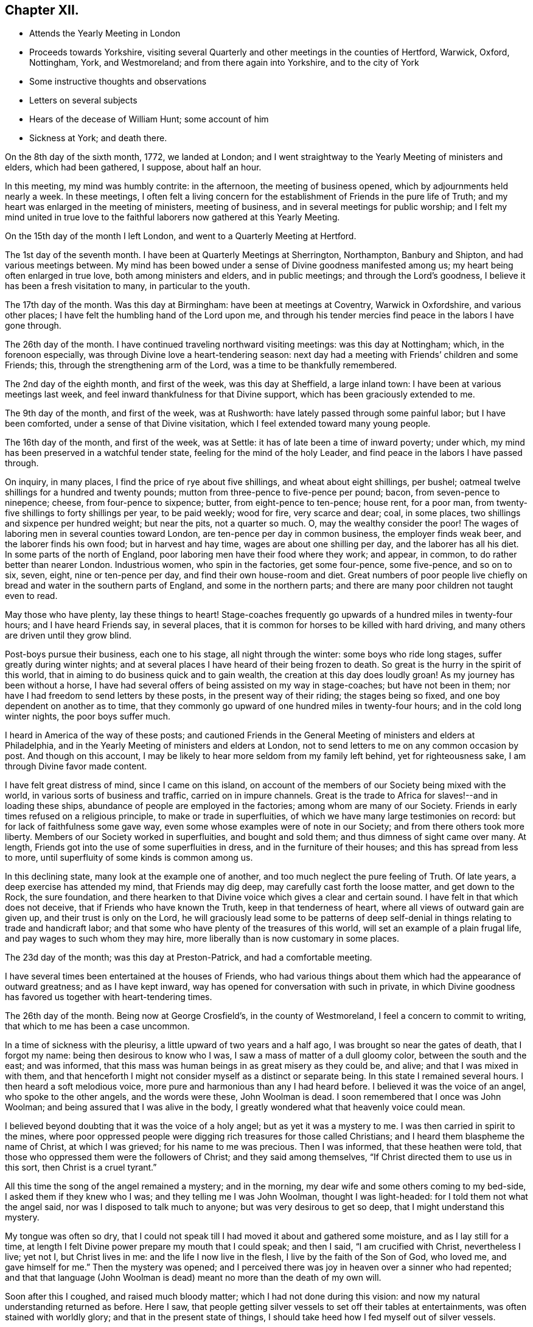 == Chapter XII.

[.chapter-synopsis]
* Attends the Yearly Meeting in London
* Proceeds towards Yorkshire, visiting several Quarterly and other meetings in the counties of Hertford, Warwick, Oxford, Nottingham, York, and Westmoreland; and from there again into Yorkshire, and to the city of York
* Some instructive thoughts and observations
* Letters on several subjects
* Hears of the decease of William Hunt; some account of him
* Sickness at York; and death there.

On the 8th day of the sixth month, 1772, we landed at London;
and I went straightway to the Yearly Meeting of ministers and elders,
which had been gathered, I suppose, about half an hour.

In this meeting, my mind was humbly contrite: in the afternoon,
the meeting of business opened, which by adjournments held nearly a week.
In these meetings,
I often felt a living concern for the establishment of Friends in the pure life of Truth;
and my heart was enlarged in the meeting of ministers, meeting of business,
and in several meetings for public worship;
and I felt my mind united in true love to the faithful
laborers now gathered at this Yearly Meeting.

On the 15th day of the month I left London, and went to a Quarterly Meeting at Hertford.

The 1st day of the seventh month.
I have been at Quarterly Meetings at Sherrington, Northampton, Banbury and Shipton,
and had various meetings between.
My mind has been bowed under a sense of Divine goodness manifested among us;
my heart being often enlarged in true love, both among ministers and elders,
and in public meetings; and through the Lord`'s goodness,
I believe it has been a fresh visitation to many, in particular to the youth.

The 17th day of the month.
Was this day at Birmingham: have been at meetings at Coventry, Warwick in Oxfordshire,
and various other places; I have felt the humbling hand of the Lord upon me,
and through his tender mercies find peace in the labors I have gone through.

The 26th day of the month.
I have continued traveling northward visiting meetings: was this day at Nottingham;
which, in the forenoon especially, was through Divine love a heart-tendering season:
next day had a meeting with Friends`' children and some Friends; this,
through the strengthening arm of the Lord, was a time to be thankfully remembered.

The 2nd day of the eighth month, and first of the week, was this day at Sheffield,
a large inland town: I have been at various meetings last week,
and feel inward thankfulness for that Divine support,
which has been graciously extended to me.

The 9th day of the month, and first of the week, was at Rushworth:
have lately passed through some painful labor; but I have been comforted,
under a sense of that Divine visitation, which I feel extended toward many young people.

The 16th day of the month, and first of the week, was at Settle:
it has of late been a time of inward poverty; under which,
my mind has been preserved in a watchful tender state,
feeling for the mind of the holy Leader,
and find peace in the labors I have passed through.

On inquiry, in many places, I find the price of rye about five shillings,
and wheat about eight shillings, per bushel;
oatmeal twelve shillings for a hundred and twenty pounds;
mutton from three-pence to five-pence per pound; bacon, from seven-pence to ninepence;
cheese, from four-pence to sixpence; butter, from eight-pence to ten-pence; house rent,
for a poor man, from twenty-five shillings to forty shillings per year,
to be paid weekly; wood for fire, very scarce and dear; coal, in some places,
two shillings and sixpence per hundred weight; but near the pits, not a quarter so much.
O, may the wealthy consider the poor!
The wages of laboring men in several counties toward London,
are ten-pence per day in common business, the employer finds weak beer,
and the laborer finds his own food; but in harvest and hay time,
wages are about one shilling per day, and the laborer has all his diet.
In some parts of the north of England, poor laboring men have their food where they work;
and appear, in common, to do rather better than nearer London.
Industrious women, who spin in the factories, get some four-pence, some five-pence,
and so on to six, seven, eight, nine or ten-pence per day,
and find their own house-room and diet.
Great numbers of poor people live chiefly on
bread and water in the southern parts of England,
and some in the northern parts; and there are many poor children not taught even to read.

May those who have plenty, lay these things to heart!
Stage-coaches frequently go upwards of a hundred miles in twenty-four hours;
and I have heard Friends say, in several places,
that it is common for horses to be killed with hard driving,
and many others are driven until they grow blind.

Post-boys pursue their business, each one to his stage, all night through the winter:
some boys who ride long stages, suffer greatly during winter nights;
and at several places I have heard of their being frozen to death.
So great is the hurry in the spirit of this world,
that in aiming to do business quick and to gain wealth,
the creation at this day does loudly groan!
As my journey has been without a horse,
I have had several offers of being assisted on my way in stage-coaches;
but have not been in them; nor have I had freedom to send letters by these posts,
in the present way of their riding; the stages being so fixed,
and one boy dependent on another as to time,
that they commonly go upward of one hundred miles in twenty-four hours;
and in the cold long winter nights, the poor boys suffer much.

I heard in America of the way of these posts;
and cautioned Friends in the General Meeting of ministers and elders at Philadelphia,
and in the Yearly Meeting of ministers and elders at London,
not to send letters to me on any common occasion by post.
And though on this account,
I may be likely to hear more seldom from my family left behind,
yet for righteousness sake, I am through Divine favor made content.

I have felt great distress of mind, since I came on this island,
on account of the members of our Society being mixed with the world,
in various sorts of business and traffic, carried on in impure channels.
Great is the trade to Africa for slaves!--and in loading these ships,
abundance of people are employed in the factories; among whom are many of our Society.
Friends in early times refused on a religious principle,
to make or trade in superfluities, of which we have many large testimonies on record:
but for lack of faithfulness some gave way,
even some whose examples were of note in our Society;
and from there others took more liberty.
Members of our Society worked in superfluities, and bought and sold them;
and thus dimness of sight came over many.
At length, Friends got into the use of some superfluities in dress,
and in the furniture of their houses; and this has spread from less to more,
until superfluity of some kinds is common among us.

In this declining state, many look at the example one of another,
and too much neglect the pure feeling of Truth.
Of late years, a deep exercise has attended my mind, that Friends may dig deep,
may carefully cast forth the loose matter, and get down to the Rock, the sure foundation,
and there hearken to that Divine voice which gives a clear and certain sound.
I have felt in that which does not deceive, that if Friends who have known the Truth,
keep in that tenderness of heart, where all views of outward gain are given up,
and their trust is only on the Lord,
he will graciously lead some to be patterns of deep
self-denial in things relating to trade and handicraft labor;
and that some who have plenty of the treasures of this world,
will set an example of a plain frugal life, and pay wages to such whom they may hire,
more liberally than is now customary in some places.

The 23d day of the month; was this day at Preston-Patrick, and had a comfortable meeting.

I have several times been entertained at the houses of Friends,
who had various things about them which had the appearance of outward greatness;
and as I have kept inward, way has opened for conversation with such in private,
in which Divine goodness has favored us together with heart-tendering times.

The 26th day of the month.
Being now at George Crosfield`'s, in the county of Westmoreland,
I feel a concern to commit to writing, that which to me has been a case uncommon.

In a time of sickness with the pleurisy, a little upward of two years and a half ago,
I was brought so near the gates of death, that I forgot my name:
being then desirous to know who I was, I saw a mass of matter of a dull gloomy color,
between the south and the east; and was informed,
that this mass was human beings in as great misery as they could be, and alive;
and that I was mixed in with them,
and that henceforth I might not consider myself as a distinct or separate being.
In this state I remained several hours.
I then heard a soft melodious voice, more pure and harmonious than any I had heard before.
I believed it was the voice of an angel, who spoke to the other angels,
and the words were these, John Woolman is dead.
I soon remembered that I once was John Woolman;
and being assured that I was alive in the body,
I greatly wondered what that heavenly voice could mean.

I believed beyond doubting that it was the voice of a holy angel;
but as yet it was a mystery to me.
I was then carried in spirit to the mines,
where poor oppressed people were digging rich treasures for those called Christians;
and I heard them blaspheme the name of Christ, at which I was grieved;
for his name to me was precious.
Then I was informed, that these heathen were told,
that those who oppressed them were the followers of Christ;
and they said among themselves,
"`If Christ directed them to use us in this sort, then Christ is a cruel tyrant.`"

All this time the song of the angel remained a mystery; and in the morning,
my dear wife and some others coming to my bed-side, I asked them if they knew who I was;
and they telling me I was John Woolman, thought I was light-headed:
for I told them not what the angel said, nor was I disposed to talk much to anyone;
but was very desirous to get so deep, that I might understand this mystery.

My tongue was often so dry,
that I could not speak till I had moved it about and gathered some moisture,
and as I lay still for a time,
at length I felt Divine power prepare my mouth that I could speak; and then I said,
"`I am crucified with Christ, nevertheless I live; yet not I, but Christ lives in me:
and the life I now live in the flesh, I live by the faith of the Son of God,
who loved me, and gave himself for me.`"
Then the mystery was opened;
and I perceived there was joy in heaven over a sinner who had repented;
and that that language (John Woolman is dead)
meant no more than the death of my own will.

Soon after this I coughed, and raised much bloody matter;
which I had not done during this vision:
and now my natural understanding returned as before.
Here I saw, that people getting silver vessels to set off their tables at entertainments,
was often stained with worldly glory; and that in the present state of things,
I should take heed how I fed myself out of silver vessels.

Soon after my recovery, going to our Monthly Meeting,
I dined at a Friend`'s house where drink was brought in silver vessels,
and not in any other; and needing some drink, I told him my case with weeping;
and he ordered some drink for me in another vessel.

The like I afterwards went through in several Friends`' houses in America,
and have also in England, since I came here: and have cause, with humble reverence,
to acknowledge the loving-kindness of my heavenly Father,
who has preserved me in such a tender frame of mind, that none, I believe,
have ever been offended at what I have said on that occasion.

After this sickness, I spoke not in public meetings for worship for nearly one year;
but my mind was very often in company with the oppressed slaves, as I sat in meetings:
and though under this dispensation, I was shut up from speaking,
yet the spring of the Gospel ministry was many times livingly opened in me;
and the Divine gift operated by abundance of weeping,
in feeling the oppression of this people.
It being long since I passed through this dispensation,
and the matter remaining fresh and livingly in my mind,
I believe it safest for me to commit it to writing.

The 30th day of the month.
This morning I wrote a letter, in substance as follows;

[.embedded-content-document.letter]
--

[.salutation]
Beloved friend,

My mind is often affected as I pass along,
under a sense of the state of many poor people,
who sit under that sort of ministry which requires much outward labor to support it;
and the loving-kindness of our heavenly Father,
in opening a pure Gospel ministry in this nation,
has often raised thankfulness in my heart to him.
I often remember the conflicts of the faithful under persecution,
and now look at the free exercise of the pure gift, uninterrupted by outward laws,
as a trust committed to us, which requires our deepest gratitude,
and most careful attention.
I feel a tender concern, that the work of reformation,
so prosperously carried on in this land within a few ages past,
may go forward and spread among the nations; and may not go backward,
through dust gathering on our garments,
who have been called to a work so great and so precious.

Last evening I had a little opportunity at your house
with some of your family in your absence,
in which I rejoiced; and feeling a sweetness on my mind toward you,
I now endeavor to open a little of the feeling I had there.

I have heard that in these parts, you had, at certain seasons meetings of conference,
in relation to Friends living up to our principles,
in which several meetings unite in one; with which I feel unity.
I have in some measure, felt Truth lead that way among Friends in America;
and have found, my dear friend, that in these labors,
all superfluities in our own living are against us.
I feel that pure love toward you, in which there is freedom.

I look at that precious gift bestowed on you, with awfulness before Him who gave it;
and feel a care, that we may be so separated to the Gospel of Christ,
that those things which proceed from the spirit of this world,
may have no place among us.

[.signed-section-closing]
Your friend,

[.signed-section-signature]
John Woolman.

--

I rested a few days, in body and mind, with our friend Jane Crosfleld,
who was once in America: was on the sixth day of the week, at Kendal in Westmoreland;
and at Grayrig meeting the 30th day of the month, and first of the week.

I have known poverty of late, and been graciously supported to keep in the patience;
and am thankful,
under a sense of the goodness of the Lord toward those that are of a contrite spirit.

The 6th day of the ninth month and first of the week; was this day at Counterside,
a large meeting-house and very full: and through the opening of pure love,
it was a strengthening time to me, and I believe to many more.

The 13th day of the month.
Was this day at Richmond, a small meeting; but the town`'s people coming in,
the house was crowded: it was a time of heavy labor;
and I believe was a profitable meeting.

At this place I heard that my kinsman William Hunt from North Carolina,
who was on a religious visit to Friends in England,
departed this life on the 9th day of the ninth month instant, of the small-pox,
at Newcastle.
He appeared in the ministry when a youth; and his labors therein were of good savor.
He travelled much in that work in America.
I once heard him say in public testimony, that his concern was, in that visit,
to be devoted to the service of Christ so fully,
that he might not spend one minute in pleasing himself; which words,
joined with his example, were a means of stirring up the pure mind in me.

Having of late travelled often in wet weather,
through narrow streets in towns and villages, where there were dirtiness under foot,
and the scent arising from that filth,
which more or less infects the air of all thickly settled towns; and being but weakly,
I have felt distress both in body and mind, with that which is impure.

In these journeys I have been where much cloth has been dyed;
and various times walked over ground, where much of the dye stuffs has drained away.
I have felt a longing in my mind, that people might come into cleanness of spirit,
cleanness of person, and cleanness about their houses and garments.

Some who are great, carry delicacy to a great height themselves,
and yet real cleanliness is not generally promoted.
Dyes being invented partly to please the eye, and partly to hide dirt,
I have felt in this weak state,
traveling in dirtiness and affected with unwholesome scents,
a strong desire that the practice of dyeing
cloth to hide dirt may be more fully considered.

To hide dirt in our garments, appears opposite to real cleanliness.
To wash garments and keep them sweet, appears cleanly.
Through giving way to hiding dirt in our garments,
a spirit which would cover that which is disagreeable, is strengthened.
Real cleanness becomes a holy people:
but hiding that which is not clean by coloring our garments,
appears contrary to the sweetness of sincerity.

Through some sorts of dyes, cloth is less useful; and if the value of dye-stuffs,
the expense of dyeing, and the damage done to cloth were all added together,
and that expense applied to keep all sweet and clean,
how much more cleanly would people be.

On this visit to England I have felt some instructions sealed on my mind,
which I am concerned to leave in writing,
for the use of such who are called to the station of a minister of Christ.

Christ being the Prince of peace, and we being no more than ministers,
I find it necessary for us, not only to feel a concern in our first going forth,
but to experience the renewing thereof, in the appointment of meetings.

I felt a concern in America, to prepare for this voyage;
and being through the mercy of God brought safely here,
my heart was like a vessel that needed vent, and for several weeks at first,
when my mouth was opened in meetings,
it often felt like the raising of a gate in a water course,
where a weight of water lay upon it;
and in these labors there appeared a fresh visitation to many, especially the youth;
but sometimes after this, I felt empty and poor,
and yet felt a necessity to appoint meetings.

In this state I was exercised to abide in the pure life of Truth,
and in all my labors to watch diligently against the motions of self in my own mind.
I have frequently felt a necessity to stand up, when the spring of the ministry was low,
and to speak from the necessity, in that which subjects the will of the creature;
and herein I was united with the suffering seed,
and found inward sweetness in these mortifying labors.

As I have been preserved in a watchful attention
to the Divine Leader under these dispensations,
enlargement at times has followed,
and the power of Truth has risen higher in some meetings,
than I ever knew it before through me.

Thus I have been more and more instructed as to the necessity of depending,
not upon a concern which I felt in America, to come on a visit to England;
but upon the fresh instructions of Christ the Prince of peace, from day to day.

Now of late, I felt a stop in the appointment of meetings, not wholly but in part;
and I do not feel liberty to appoint them so
quickly one after another as I have heretofore.

The work of the ministry being a work of Divine love,
I feel that the openings thereof are to be waited for in all our appointments.

Oh how deep is Divine wisdom!
Christ puts forth his ministers, and goes before them;
and oh how great is the danger of departing from
the pure feeling of that which leads safely!
Christ knows the state of the people, and in the pure feeling of the Gospel ministry,
their states are opened to his servants.

Christ knows when the fruit-bearing branches themselves have need of purging.
Oh that these lessons may be remembered by me, and that all who appoint meetings,
may proceed in the pure feeling of duty.

I have sometimes felt a necessity to stand up,
but that spirit which is of the world has so much prevailed in many,
and the pure life of Truth has been so pressed down, that I have gone forward,
not as one traveling in a road cast up and well prepared,
but as a man walking through a miry place, in which are stones here and there,
safe to step on; but so situated that one step being taken,
time is necessary to see where to step next, I find that in the pure obedience,
the mind learns contentment in appearing weak and
foolish to that wisdom which is of the world;
and in these lowly labors, they who stand in a low place,
rightly exercised under the cross, will find nourishment.

The gift is pure, and while the eye is single in attending thereto,
the understanding is preserved clear; self is kept out;
and we rejoice in filling up that which remains of the afflictions of Christ,
for his body`'s sake, which is the church.

The natural man loves eloquence, and many love to hear eloquent orations;
and if there is not a careful attention to the gift,
men who have once labored in the pure Gospel ministry, growing weary of suffering,
and ashamed of appearing weak, may kindle a fire,
compass themselves about with sparks and walk in the light,
not of Christ who is under suffering, but of that fire,
which they going from the gift have kindled.
And that in hearers which is gone from the meek suffering state into the worldly wisdom,
may be warmed with this fire, and speak highly of these labors.
That which is of God gathers to God; and that which is of the world is owned by the world.
In this journey a labor has attended my mind,
that the ministers among us may be preserved in the meek, feeling life of Truth,
where we may have no desire, but to follow Christ and be with him;
that when he is under suffering we may suffer with him;
and never desire to rise up in dominion,
but as he by the virtue of his own spirit may raise us.

A few days after writing these considerations,
our dear friend in the course of his religious visit, came to the city of York,
and attended most of the sittings of the Quarterly Meeting there; but before it was over,
was taken ill of the small-pox.
Our friend Thomas Priestman and others who attended him,
preserved the following minutes of his expressions in the time of his sickness,
and of his decease.

First-day, the 27th of the ninth month, 1772, His disorder appeared to be the smallpox:
being asked to have a doctor`'s advice,
he signified he had not freedom or liberty in his mind so to do,
standing wholly resigned to his will who gave him life,
and whose power he had witnessed to raise and heal him in sickness before,
when he seemed nigh unto death; and if he was to wind up now, he was perfectly resigned,
having no will either to live or die, and did not choose any should be sent for to him.
But a young man an apothecary coming of his own accord the next day,
and desiring to do something for him,
he said he found a freedom to confer with him and the other Friends about him,
and if anything should be proposed, as to medicine,
that did not come through defiled channels or oppressive hands,
he should be willing to consider and take it, so far as he found freedom.

Second-day.
He said he felt the disorder to affect his head, so that he could think little,
and but as a child; and desired if his understanding should be more affected,
to have nothing given him that those about him knew he had a testimony against.

Third-day he uttered the following prayer.

"`O Lord my God,
the amazing horrors of darkness were gathered around me and covered me all over,
and I saw no way to go forth.
I felt the depth and extent of the misery of my fellow
creatures separated from the Divine harmony,
and it was heavier than I could bear, and I was crushed down under it.

I lifted up my hand, I stretched out my arm, but there was none to help me.
I looked round about and was amazed.
In the depths of misery, O Lord!
I remembered that you are omnipotent, that I had called you Father,
and I felt that I loved you, and I was made quiet in your will,
and I waited for deliverance from you.
You had pity upon me when no man could help me.
I saw that meekness under suffering was showed
to us in the most affecting example of your Son,
and you taught me to follow him, and I said, '`Your will, O Father, be done.`'`"
Fourth-day morning, being asked how he felt himself, he meekly answered,
"`I don`'t know that I have slept this night. I feel the disorder making its progress,
but my mind is mercifully preserved in stillness and peace.`"

Sometime after he said he was sensible the pains of death must be hard to bear,
but if he escaped them now, he must sometime pass through them,
and he did not know that he could be better prepared, but had no will in it.
He said he had settled his outward affairs to his mind,
and had taken leave of his wife and family as never to return,
leaving them to the Divine protection; adding,
"`and though I feel them near to me at this time, yet I freely give them up,
having a hope that they will be provided for.`"
A little after he said, "`This trial is made easier than I could have thought,
my will being wholly taken away;
for if I was anxious for the event it would have been harder, but I am not,
and my mind enjoys a perfect calm.`"

In the night a young woman +++[+++Sarah Grubb, at sixteen years of age]
having given him something to drink, he said,
"`My child you seem very kind to me a poor creature, the Lord will reward you for it.`"
Awhile after he cried out with great earnestness of spirit,
"`Oh my Father! my Father!`" and soon after he said,
"`Oh my Father! my Father! how comfortable are you to my soul in this trying season.`"
Being asked if he could take a little nourishment, after some pause he replied,
"`My child I cannot tell what to say to it;
I seem nearly arrived where my soul shall have rest from all its troubles.`"
After giving in something to be inserted in his Journal, he said,
"`I believe the Lord will now excuse me from exercises of this kind.
I see no work but one, which is to be the last wrought by me in this world;
the messenger will come that will release me from all these troubles;
but it must be in the Lord`'s time, which I am waiting for.`"
He said he had labored to do whatever was required, according to the ability received,
in the remembrance of which he had peace; and though the disorder was strong at times,
and would like a whirlwind come over his mind,
yet it had hitherto been kept steady and centered in everlasting love; adding,
"`And if that be mercifully continued, I ask or desire no more.`"
Another time he said, he had long had a view of visiting this nation,
and sometime before he came had a dream,
in which he saw himself in the northern parts of it,
and that the spring of the Gospel was opened in him much as in the beginning of Friends,
such as George Fox and William Dewsbury; and he saw the different states of the people,
as clearly as he had ever seen flowers in a garden;
but in his going along he was suddenly stopped, though he could not see for what end;
but looking towards home, fell into a flood of tears which wakened him.

At another time he said, "`My draught seemed strongest towards the North,
and I mentioned in my own Monthly Meeting, that attending the Quarterly Meeting at York,
and being there looked like home to me.`"
Fifth-day night,
having repeatedly consented to take medicine with a view to settle his stomach,
but without effect; the Friend then waiting on him, said through distress,
'`What shall I do now?`'
He answered with great composure, "`Rejoice ever more, and in everything give thanks;`"
but added a little after, "`This is sometimes hard to come at.`"

Sixth-day morning early, he broke forth in supplication in this way, "`O Lord,
it was your power that enabled me to forsake sin in my youth,
and I have felt your bruises for disobedience, but as I bowed under them you healed me,
continuing a father and a friend.
I feel your power now,
and I beg that in the approaching trying moment
you will keep my heart steadfast unto you.`"
Upon his giving directions to a friend concerning some little things,
she said I will take care, but hope you will live to order them yourself; he replied,
"`My hope is in Christ, and though I may seem a little better,
a change in the disorder may soon happen, and my little strength be dissolved,
and if it so happens, I shall be gathered to my everlasting rest.`"
On her saying she did not doubt that,
but could not help mourning to see so many faithful servants removed at so low a time;
he said, "`all good comes from the Lord, whose power is the same,
and can work as he sees best.`"
The same day he had given directions about wrapping his corpse;
and perceiving a Friend to weep,
he said "`I would rather you would guard against weeping for me, my sister; I sorrow not,
though I have had some painful conflicts,
but now they seem over and matters well settled,
and I look at the face of my dear Redeemer,
for sweet is his voice and his countenance is comely.`"

First-day, 4th of the tenth month,
being very weak and in general difficult to be understood,
he uttered a few words in commemoration of the Lord`'s goodness; and added,
"`how tenderly have I been waited on in this time of affliction,
in which I may say in Job`'s words,
"`Tedious days and wearisome nights are appointed unto me;`" and how
many are spending their time and money in vanity and superfluities,
while thousands and tens of thousands lack the necessaries of life,
who might be relieved by them, and their distresses at such a time as this,
in some degree softened by the administering suitable things.`"

Second-day morning, the apothecary who appeared very anxious to assist him,
being present,
he queried about the probability of such a load of matter being thrown off his weak body,
and the apothecary making some remarks implying that he thought it might;
he spoke with an audible voice in this way, "`My dependence is on the Lord Jesus,
who I trust will forgive my sins, which is all I hope for,
and if it be his will to raise up this body again, I am content; and if to die,
I am resigned; and if you can not be easy without trying to assist nature,
I submit:`" after which his throat was so much affected,
that it was very difficult for him to speak so as to be understood,
and he frequently wrote when he lacked anything.
About the second hour on fourth-day morning he asked for pen and ink,
and at several times with much difficulty wrote thus,
"`I believe my being here is in the wisdom of Christ, I know not as to life or death.`"
About a quarter before six o`'clock the same morning he seemed to fall into an easy sleep,
which continued about half an hour, when seeming to awake,
he breathed a few times with more difficulty, and expired without sigh, groan,
or struggle.

[.the-end]
END OF THE JOURNAL
